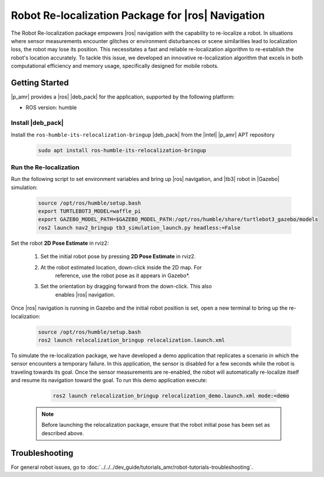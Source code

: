 Robot Re-localization Package for |ros| Navigation
===================================================

The Robot Re-localization package empowers |ros| navigation with the capability to re-localize a robot. In situations where sensor measurements encounter glitches or environment disturbances or scene similarities lead to localization loss, the robot may lose its position. This necessitates a fast and reliable re-localization algorithm to re-establish the robot's location accurately. To tackle this issue, we developed an innovative re-localization algorithm that excels in both computational efficiency and memory usage, specifically designed for mobile robots.

Getting Started
----------------

|p_amr| provides a |ros| |deb_pack| for the application, supported by the following platform:

- ROS version: humble

Install |deb_pack|
^^^^^^^^^^^^^^^^^^^^^^

Install the ``ros-humble-its-relocalization-bringup`` |deb_pack| from the |intel| |p_amr| APT repository

    .. code-block:: bash

       sudo apt install ros-humble-its-relocalization-bringup

Run the Re-localization
^^^^^^^^^^^^^^^^^^^^^^^

Run the following script to set environment variables and bring up |ros| navigation, and |tb3| robot in |Gazebo| simulation:

    .. code-block:: bash

       source /opt/ros/humble/setup.bash
       export TURTLEBOT3_MODEL=waffle_pi
       export GAZEBO_MODEL_PATH=$GAZEBO_MODEL_PATH:/opt/ros/humble/share/turtlebot3_gazebo/models
       ros2 launch nav2_bringup tb3_simulation_launch.py headless:=False

Set the robot **2D Pose Estimate** in rviz2:

    #. Set the initial robot pose by pressing **2D Pose Estimate** in rviz2.

    #. At the robot estimated location, down-click inside the 2D map. For
        reference, use the robot pose as it appears in Gazebo*.

    #. Set the orientation by dragging forward from the down-click. This also
        enables |ros| navigation.

      .. image:: ../../../images//2d_pose_estimate.png

Once |ros| navigation is running in Gazebo and the initial robot position is set, open a new terminal to bring up the re-localization:

    .. code-block:: bash

       source /opt/ros/humble/setup.bash
       ros2 launch relocalization_bringup relocalization.launch.xml 

To simulate the re-localization package, we have developed a demo application that replicates a scenario in which the sensor encounters a temporary failure. In this application, the sensor is disabled for a few seconds while the robot is traveling towards its goal. Once the sensor measurements are re-enabled, the robot will automatically re-localize itself and resume its navigation toward the goal. To run this demo application execute:

    .. code-block:: bash

       ros2 launch relocalization_bringup relocalization_demo.launch.xml mode:=demo

   .. note::

      Before launching the relocalization package, ensure that the robot initial pose has been set as described above.

Troubleshooting
---------------


For general robot issues, go to :doc:`../../../dev_guide/tutorials_amr/robot-tutorials-troubleshooting`.

